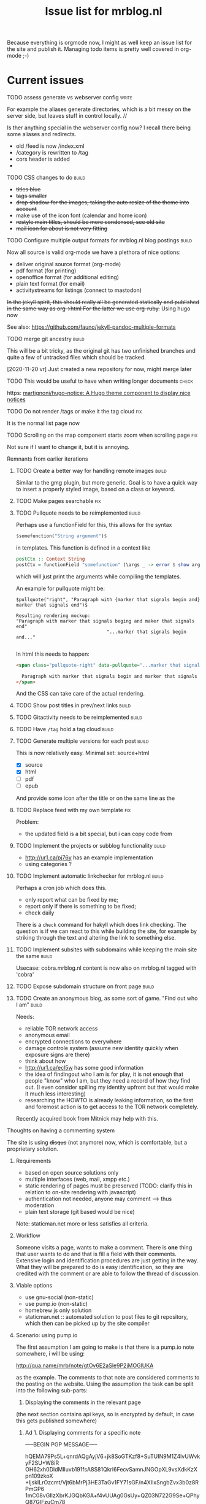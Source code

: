 #+TITLE: Issue list for mrblog.nl
#+LAYOUT: page
#+OPTIONS: todo:t
#+SEQ_TODO: TODO | DONE CANCELLED(@)


Because everything is orgmode now, I might as well keep an issue list for the site and publish
it. Managing todo items is pretty well covered in org-mode ;-)

#+COMMENT: Leave the indents of the headers as they are below
#+COMMENT: it affects rendering on site and I dont have a good way of doing this with css
* Current issues
***** TODO assess generate vs webserver config                                      :write:
:PROPERTIES:
:CREATED:  [2020-11-18 wo 17:24]
:END:
For example the aliases generate directories, which is a bit messy on the server side, but leaves stuff in control locally. //

Is ther anything special in the webserver config now? I recall there being some aliases and redirects.

- old /feed is now /index.xml
- /category is rewritten to /tag
- cors header is added
-
***** TODO CSS changes to do                                                        :build:
:PROPERTIES:
:CREATED:  [2020-11-16 ma 10:47]
:END:
- +titles blue+
- +tags smaller+
- +drop shadow for the images, taking the auto resize of the theme into account+
- make use of the icon font (calendar and home icon)
- +restyle main titles, should be more condensed, see old site+
- +mail icon for about is not very fitting+

***** TODO Configure multiple output formats for mrblog.nl blog postings            :build:
     :PROPERTIES:
     :CREATED:  [2015-03-18 wo 09:58]
     :END:

     Now all source is valid org-mode we have a plethora of nice options:
     - deliver original source format (org-mode)
     - pdf format        (for printing)
     - openoffice format (for additional editing)
     - plain text format (for email)
     - activitystreams for listings (connect to mastodon)

     +In the jekyll spirit, this should really all be generated statically and published in the same way as org->html For the latter we use org-ruby.+ Using hugo now

     See also: https://github.com/fauno/jekyll-pandoc-multiple-formats
***** TODO merge git ancestry                                                       :build:
:PROPERTIES:
:CREATED:  [2020-11-18 wo 17:22]
:END:
This will be a bit tricky, as the original git has two unfinished branches and quite a few of untracked files which should be tracked.

[2020-11-20 vr] Just created a new repository for now, might merge later
***** TODO This would be useful to have when writing longer documents               :check:
:PROPERTIES:
:CREATED:  [2020-11-20 vr 15:04]
:END:
https: [[https://github.com/martignoni/hugo-notice][martignoni/hugo-notice: A Hugo theme component to display nice notices]]
***** TODO Do not render /tags or make it the tag cloud                               :fix:
:PROPERTIES:
:CREATED:  [2020-11-19 do 17:18]
:END:
It is the normal list page now
***** TODO Scrolling on the map component starts zoom when scrolling page             :fix:
:PROPERTIES:
:CREATED:  [2020-11-20 vr 18:42]
:END:

Not sure if I want to change it, but it is annoying.
***** Remnants from earlier iterations
****** TODO Create a better way for handling remote images                         :build:
     :PROPERTIES:
     :CREATED:  [2015-03-19 do 15:23]
     :END:

     Similar to the gmg plugin, but more generic. Goal is to have a
     quick way to insert a properly styled image, based on a class or keyword.
****** TODO Make pages searchable                                                    :fix:
:PROPERTIES:
     :CREATED:  [2015-03-19 do 15:28]
     :END:
****** TODO Pullquote needs to be reimplemented                                    :build:
:PROPERTIES:
:CREATED:  [2016-04-08 vr 12:29]
:END:

Perhaps use a functionField for this, this allows for the syntax

#+BEGIN_SRC haskell
$somefunction("String argument")$
#+END_SRC

in templates. This function is defined in a context like

#+BEGIN_SRC haskell
postCtx :: Context String
postCtx = functionField "somefunction" (\args _ -> error $ show args) <> defaultContext
#+END_SRC

which will just print the arguments while compiling the templates.

An example for pullquote might be:

#+BEGIN_SRC example
$pullquote("right", "Paragraph with {marker that signals begin and} marker that signals end")$

Resulting rendering mockup:
"Paragraph with marker that signals beging and maker that signals end"
                                 "...marker that signals begin and..."

#+END_SRC

In html this needs to happen:

#+BEGIN_SRC html
  <span class="pullquote-right" data-pullquote="...marker that signals begin and...">

    Paragraph with marker that signals begin and marker that signals end
  </span>
#+END_SRC

And the CSS can take care of the actual rendering.
****** TODO Show post titles in prev/next links                                    :build:
:PROPERTIES:
:CREATED:  [2016-08-01 ma 14:39]
:END:
****** TODO Gitactivity needs to be reimplemented                                  :build:
:PROPERTIES:
:CREATED:  [2016-04-08 vr 12:30]
:END:
****** TODO Have =/tag= hold a tag cloud                                             :build:
:PROPERTIES:
:CREATED:  [2016-04-08 vr 12:31]
:END:
****** TODO Generate multiple versions for each post                               :build:
:PROPERTIES:
:CREATED:  [2016-04-08 vr 12:32]
:END:
This is now relatively easy.
Minimal set: source+html

- [X] source
- [X] html
- [ ] pdf
- [ ] epub

And provide some icon after the title or on the same line as the
****** TODO Replace feed with my own template                                        :fix:
:PROPERTIES:
:CREATED:  [2016-04-08 vr 13:53]
:END:
Problem:
- the updated field is a bit special, but i can copy code from
****** TODO Implement the projects or subblog functionality                        :build:
:PROPERTIES:
:CREATED:  [2016-08-01 ma 12:58]
:END:
- http://ur1.ca/pj76y has an example implementation
- using categories ?

****** TODO Implement automatic linkchecker for mrblog.nl                          :build:
:PROPERTIES:
:CREATED:  [2013-06-28 vr 06:24]
:END:
 Perhaps a cron job which does this.
 - only report what can be fixed by me;
 - report only if there is something to be fixed;
 - check daily

There is a =check= command for hakyll which does link checking. The
question is if we can react to this while building the site, for
example by striking through the text and altering the link to
something else.
****** TODO Implement subsites with subdomains while keeping the main site the same :build:
:PROPERTIES:
:CREATED:  [2013-06-28 vr 08:12]
:END:
Usecase: cobra.mrblog.nl content is now also on mrblog.nl tagged with
'cobra'

****** TODO Expose subdomain structure on front page                               :build:
:PROPERTIES:
:CREATED:  [2013-06-28 vr 08:12]
:END:
****** TODO Create an anonymous blog, as some sort of game. "Find out who I am"    :build:
:PROPERTIES:
:CREATED:  [2013-06-17 ma 11:41]
:END:

Needs:
- reliable TOR network access
- anonymous email
- encrypted connections to everywhere
- damage controle system (assume new identity quickly when exposure
  signs are there)
- think about how
- http://ur1.ca/ecl5w has some good information
- the idea of findingout who I am is for play, it is not enough that
  people "know" who I am, but they need a record of how they find
  out. (I even consider spilling my identity upfront but that would
  make it much less interesting)
- researching the HOWTO is already leaking information, so the first
  and foremost action is to get access to the TOR network completely.

Recently acquired book from Mitnick may help with this.
***** Thoughts on having a commenting system
The site is using +disqus+ (not anymore) now, which is comfortable, but a proprietary
solution.

****** Requirements
- based on open source solutions only
- multiple interfaces (web, mail, xmpp etc.)
- static rendering of pages must be preserved (TODO: clarify this in
  relation to on-site rendering with javascript)
- authentication not needed, anyone may comment --> thus moderation
- plain text storage (git based would be nice)

Note: staticman.net more or less satisfies all criteria.

****** Workflow
Someone visits a page, wants to make a comment. There is *one* thing
that user wants to do and that is fill a field with their
comments. Extensive login and identification procedures are just
getting in the way.
What they will be prepared to do is easy identification, so they are
credited with the comment or are able to follow the thread of
discussion.

****** Viable options
- use gnu-social (non-static)
- use pump.io (non-static)
- homebrew js only solution
- staticman.net :: automated solution to post files to git repository,
                   which then can be picked up by the site compiler
****** Scenario: using pump.io
The first assumption I am going to make is that there is a pump.io
note somewhere, i will be using:

http://qua.name/mrb/note/gtOv6E2aSle9P2jMOGlUKA

as the example. The comments to that note are considered comments to
the posting on the website.
Using the assumption the task can be split into the following
sub-parts:
1. Displaying the comments in the relevant page


(the next section contains api keys, so is encrypted by default, in case this gets published somewhere)
******* Ad 1. Displaying comments for a specific note

-----BEGIN PGP MESSAGE-----

hQEMA79Ps5L+qnrdAQgAyjV6+jk8SoGTKzf8+SuTUIN9M1Z4lvUWvkyF2SU+W8iR
OH62xh0DldMlluvb191fsA8S81Qkrl6FecvSamnJNGOpXL9vsXdkKzXpn109zkoX
+IjskILrOzcmt/Vjt6bMrPj3HE3TaGv1FY71sGF/n4XIlxSngbZvx3b0z8RPmGP6
1mC08vGIIzXbrKJGQbKGA+f4vUUAg0GsUy+QZ03N722G9Se+QPhyQ87GIFzuCm78
Jn0r2FxHgqQgaP1Q3P5rWDnPy8oT1cshZccw9NYWYj7TDpXVdmSMPu2VZ46fXY3q
ygsIVyHPuL9fJWv2tz8u3fbcDgJZ5nrhJoDGZt7cLdLpAZYAtcELZJAPdC4oXhWR
HVWjC/G/+KjdhS4Xv2vzUcTZZwnVSJQmvl2/WJdjyW6Poa5z9onGztMLTORlgKr8
CFQlw1TtDTwBmC8kGoVpGIAyazHlg55/Aj3eNODPStQJBOz7vsOp8fCpGa8TreL1
5KdEUt9DHVL3EenedQXKY1Sp1hAJFH0jg/XqZJbG+MJjz/18yXs6kVAxgXZiJo1Z
AVlS6Aa+UcHju3fO9mBHwUFNaQ/oPFQLmrOV2AH5UpBfNu+k3sHyaM/5Ntmo7Sh0
/1nebKsMbJpJsMXZTNAPpIYusqOZJ2e2lgehMoq4po4+2uzRaqwloImmqOurmezt
jQccNECGEDwi2Al14w1V3sm6xoa8f1pbkVxW7/GV/ayIBL2IDr6mS2zoEidDyelx
GPj66PNw5P9JKF2zHP/FZtWzfyi0bzwOoNb3A4fIEb9EgLTi1eCqePML4TgFwhAn
9rvk3fzE3i5pUkfMj0FOLMDk2igK918SATH6byfgAVGBgNPerLfHCGZotYiULUqD
ShZUz/tKa3GVtniluts+xJAObtl7xKjwtiVMbU0N4tfsqOxjgmJYCVk9qoK2a/XU
BSpfCVzXkxyH6vJzD3wSXWWX2HEtAGBPGUdapH2Zx6I0Y0up7VEKmmGEn0WJIu8x
AoFGEDrD+Ng0r0HK2ZjBcVzAjnysFBT4j9DJKTDxjp5UjKiPfFnmAP8U9XBolYT3
aPrHhSNCCguLDqQ1KrLxx6Lk2WjcommfGOhZ8/it1LzJE9MomNhY8FHn3YZB5cbe
zWRYyiDahxseRli4sHaGGTkWX/DWfDV3qI61BT6sKgNJ1Q+838PhZlHIuKqoZeia
c5w9EBd3nSdC8K9aF5bE/eQKG0ZK77ThYw2G+rIWAVyRSWwmMR3sUoA+YPl1DPIL
vCMzx/FYiti8w1qihrI6xJD360V+TO9A3xIdeEBSiQwhgyaW+Hf8a/GcqftMj8iQ
ihtLcIMD8hkPaIJDjDttk4+7DY7O1uCNWWvM5/WdurFOH+iheVeNp4EqqJvic/wU
6Y7sAjhx8IQ8gNBsgiJXhEVUcUxSsZ8cRh4B+6KSmvWWtoX5YFXjOAeqB7opkISI
VCBYPrar7YqrDuZnNJ5rUn8=
=5atE
-----END PGP MESSAGE-----
****** Scenario: using staticman.net
I've begun implementing staticman.net usage. This is a log of that
effort

First step: getting the data
----------------------------
The current commenting system is disquss and they offer an export
which dumps all comments into a proprietary xml file.

I converted this xml file to a representation in json with [[https://github.com/Cheedoong/xml2json][xml2json]] to
get the data in json format. Reason is that the staticman
implementation directly produces json too, so I'm trying to mimick
that. The reason I chose for staticman.net to produce json over yaml
is that I already use json data for the site search /engine/ on the
blog.

The first idea was to extract a json file for every comment from the
xml file and use that directly on site with a javascript piece to
bridge it to rendering.

Extracting the json file per comment is done with =jq= in a number of
distinct steps (basically for loops). While tedious to do, it's
scripted and now a reproduceable step.

*************** TODO The messages sometimes hold html, do we want to keep this?       :check:
It seems to be only <p> tags mostly, so I guess we can clean it a bit.
*************** END

Having separate files for each comment is less suitable for web
exposure, because they can only be accessed by their URI. This means
that their filenames must be known for them to be rendered by the
browser. Gathering these filenames by hakyll or combining them into
one 'well-known' file is then the next step.

Choosing them to be gathered into one well-known filename is attractive
because it fits nicely with the techniques already in use on my
blog. The output of hakyll is a directory per post/page which
contains, so far, 1 file per format of the content. (.html and .org so
far) With that one file in place, a piece of client side code can then
be written to render the page based on that file.

So, first goal is to have in the directory:
  - blog-slug.html :: the html page that is rendered
  - blog-slug.org  :: the original content
  - blog-slug.json :: data related to the page (comments, other
                      metadata?)

It's fairly trivial to also include the blog contents into the =.json=
file also. In fact this might be a good starting point.
***** Multisites
I want to host multiple blogs below mrblog.nl, like:
- (me.)mrblog.nl   :: main blog, having all content
- cobra.mrblog.nl  :: the cobra build
- hbx360.mrblog.nl :: cazeneuve hbx360 related stuff
- sacia.mrblog.nl  :: sacia shaper related stuff
- photo.mrblog.nl  :: photoblog (sparse subset of media.mrblog.nl)
- tools.mrblog.nl  :: tools in general
- media.mrblog.nl  :: mediastorage for all mrblog.nl sites (mediagoblin)

The hosting of sub-blogs is probably quite easy to do by defining to
publish them to subdirectories and make sure they are self-sufficient,
meaning they have an index.html file there.

One way to help with this is to use categories which are a bit
special:
- /work/code/_posts/blahblah.md -> post is in cats work and code and if
  the permalink variable contains :categories the live site will
  contain folders for the categories.
- categories variable in front matter: YAML list or space separated
  string; this just registers the category and makes the variables work.

I like the specification of categories and blogs to be separate
really, but file organisation above _posts is unavoidable to get them
into categories so might as well use that to my advantage

Another option could be to have a data file below _data which contains
information on the sub-blogs.

In URI terms this would be:
1. http://mrblog.nl :: main blog, containing everything
2. http://mrblog.nl/cobra  :: everything in http://cobra.mrblog.nl
3. http://mrblog.nl/hbx360 :: everything in http://hbx360.mrblog.nl
4. These should all be the same:
   1. http://cobra.mrblog.nl/2013/11/15/the-title-of-the-post.html
   2. http://mrblog.nl/cobra/2013/11/15/the-title-of-the-post.html
   3. http://mrblog.nl/2013/11/15/the-title-of-the-post.html

Item 4.3 is now in place. 4.2 is not really necessary

Items 2. and 3. more or less dicate there should be folders in the
sources named =cobra= and =hbx360= which have their own
=index.html=

Using a make/rake file different config files per site in the same
directory (basically making multiple jekyll runs) is possible but
seems a bit sensitive for conflicts. So, trying to avoid that is worth
something.

Some things (like having cobra.mrblog.nl serve up from a cobra
(virtual) subdirectory can be arranged from nginx.

Jekyll 2.0 adds a notion of /collections/ which are like pages (not
time based content like posts) gathered in a /_collection/ directory,
exposed in a =/collection= url part. They can be made to render
(treated as an input format to be transformed) or just plain copied.

[2017-01-14 za] As I'm progressing I'm more and more leaning towards
one base domain (https://mrblog.nl in this case) and have features in
the blog system to define my tags categories and what have we. This
makes everything a lot simpler and probably more flexible.
****** Requirements
- [X] each subsite has its own feeds under its own domain
- [ ] links in the feed point to the proper subdomain
- [ ] main site has all content of all subsites, properly tagged and
  least, preferably categorized too
- [ ] everything can be generated and previewed as if it was one site
- [ ] if resources are duplicated, the process to manage them should be
  automated.
- [ ] if not a separate theme, show the use that he is on a sub-blog.
- [ ] http://sub.mrblog.nl/YYYY/MM/DD/title.html point to proper contents
- [ ] http://mrblog.nl/sub/YYYY/MM/DD/title.thml point to proper contents
- [X] http://mrblog.nl/YYY/MM/DD/title.html points to proper contents
- [ ] a simple mechanism is in place for local testing.
-

****** References
- http://maximebf.com/blog/2013/07/multi-site-jekyll/
- http://www.garron.me/en/blog/multi-blog-site-jekyll.html

****** Implementation
Taking photo.mrblog.nl as example, the steps to implement it are as follows.

- The source documents are in folders sites/blog1,
sites/blog2... etc. This makes sure the documents are in categories
automatically which we can filter on.
Example: ./sites/photo/*.org  contains documents for
http://photo.mrblog.nl The index.html loops over all content which is
in category 'photo'. In addition, cross-blog posting can be done by
setting the category in the frontmatter manually.
- nginx points photo.mrblog.nl to ./photo as root dir
-

Given the amount of time I already spent on this, perhaps a separate
subblog with syndication approach is simpler (it is).
***** Blog article ideas
****** TODO Consider a blog series on yubikey applications                         :write:
:PROPERTIES:
:CREATED:  [2015-07-21 Tue 10:27]
:END:

Series:
Authenticating:
---------------
- OTP usage (with and without running own validation server)
- FIDO U2F (only google uses this?)
- OATH (use android as example, compare with google  auth app)
- OpenPGP usage (gnupg, ssh, firefox, openkeychain, pass, password
  store)
- PIV (no usecase found yet)

Encrypting
----------
- OpenPGP
- PIV
****** TODO Blog about the conflict of being open source and having 'next new features' :write:
:PROPERTIES:
:CREATED:  [2014-12-23 di 17:47]
:END:
** TODO Perhaps put mastodon shortcode into my blog to use                             :check:
:PROPERTIES:
:CREATED:  [2020-11-21 za 09:16]
:END:
https: [[https://kevingimbel.de/blog/2018/09/mastodon-embed-shortcode-for-hugo/][Mastodon Embed Shortcode for hugo — KevOps — DevOps, Cooking, and everything else I want to write about]]

** TODO consider a 'short note' like publication type                                  :build:
:PROPERTIES:
:CREATED:  [2020-11-19 do 13:25]
:END:
This would not be posted in the main line, but appear in a footer, sidebar or something else. It's a microblog like thing.

** TODO Look into having an automated list of updates on my blog                       :check:
:PROPERTIES:
:CREATED:  [2020-11-19 do 11:20]
:END:
https: [[https://gohugo.io/maintenance/][Maintenance | Hugo]]

* After first deployment
:PROPERTIES:
:CREATED:  [2020-11-19 do 17:37]
:END:
***** TODO add search functionality                                                 :build:
:PROPERTIES:
:CREATED:  [2020-11-14 za 18:10]
:END:

https://gohugo.io/tools/search/


https://gist.github.com/eddiewebb/735feb48f50f0ddd65ae5606a1cb41ae looks ok-ish


The basic method is the same, generate some data file to query with client side code. Typically a json file.
While this is fine for small sites, this doesn't scale very well, the json file gets loaded completely for every search. At some point a smarter solution is needed.

In terms of implementation, typically some template is constructed, which is then generated alongside the pages, uploaded so the client side code can access it.

fuse.js gets the most votes

The theme I am using is planning an implementation for search in their 2.0 version which may be fine to wait for.
***** TODO integrate existing comments                                              :build:
:PROPERTIES:
:CREATED:  [2020-11-18 wo 17:21]
:END:

They are not on site right now. But I have json exports from the disqus days.

No need to do this directly, but I don want to save the data.

I like the idea of staticman although i do not want to rely on github for the comments, I think it is possible to self host, but this may be quite a bit of work. Probably postponing.

I also like the idea of having the comments on a social site, and not having them directly on the blog itself, but that has a few nicknacks as well. I haven't seen an implementation yet which I liked.

***** TODO When viewing a post, show related content in the sidebar                 :build:
:PROPERTIES:
:CREATED:  [2020-11-18 wo 11:07]
:END:
***** TODO look at automatically minifying                                          :check:
:PROPERTIES:
:CREATED:  [2020-11-19 do 11:14]
:END:
I think there is a section in the documentation about the hugo pipe which may be related to this? Ideally this should be an option in the staging/production environment to set
***** TODO After deploy: reorganize content files                                   :build:
:PROPERTIES:
:CREATED:  [2020-11-19 do 11:24]
:END:
There are a couple of folders below content which shouldn't really be there. The files folder should be examined and most of the files should probably move to its relevant document / posting where the post is converted to a page bundle. The downside is that the filesystem will then be littered with all these files and it will be hard to optimize for them or move them to a CDN if needed.
***** TODO Extend the deployment script                                             :write:
:PROPERTIES:
:CREATED:  [2020-11-18 wo 17:24]
:END:

hugo deploy does only supports some cloud services, so i just need some sort of script to rsync the whole shebang.

Options:

1. rsync script to sync .site dir

   This is basically what the old site did, manual action, no frills. Good way to start I guess.

2. Use ansible for deployment

   Another option is to use an ansible script which can do the rsync, but also help configure the webserver and other things that may help manage the deployment.

3. Post receive hook on server

   An alternative deploy option could be a post-receive hook on the server side, this means only git and editor is enough to publish content, instead of hugo/git/rsync

   The site would then run a script after each push, taking care of updating the site on the right location on the server. An extra pro is that the amount of content that needs to go over the connection is probably a lot less (although rsync should be fairly efficient in just transferring the differences to what has already been published)
***** TODO Make the gpx shortcode into a hugo module                                :write:
:PROPERTIES:
:CREATED:  [2020-11-21 za 09:14]
:END:
Or even better: use https://github.com/altrdev/hugo-leaflet

This requires fontawesome which is also helpful for some other items such as using a calendar icon and share icons.
